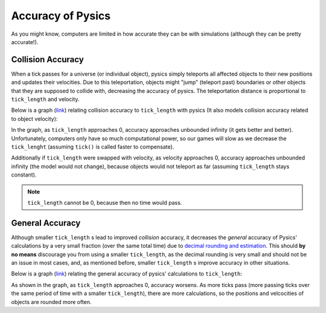 ==================
Accuracy of Pysics
==================

As you might know, computers are limited in how accurate they can be with simulations (although they can be pretty accurate!).

Collision Accuracy
==================
When a tick passes for a universe (or individual object), pysics simply teleports all affected objects to their new positions and updates their velocities.
Due to this teleportation, objects might "jump" (teleport past) boundaries or other objects that they are supposed to collide with, decreasing the accuracy of pysics. The teleportation distance is proportional to ``tick_length`` and velocity.

Below is a graph (`link <https://www.desmos.com/calculator/xs1dpo8twj>`_) relating collision accuracy to ``tick_length`` with pysics (It also models collision accuracy related to object velocity):

.. image::
    /images/collision_accuracy_ticks.png
    :alt: collision accuracy relative to ``tick_length``
    :align: center
    :scale: 30%

In the graph, as ``tick_length`` approaches 0, accuracy approaches unbounded infinity (it gets better and better). Unfortunately, computers only have so much computational power, so our games will slow as we decrease the ``tick_lenght`` (assuming ``tick()`` is called faster to compensate).

Additionally if ``tick_length`` were swapped with velocity, as velocity approaches 0, accuracy approaches unbounded infinity (the model would not change), because objects would not teleport as far (assuming ``tick_length`` stays constant).

.. note::
    ``tick_length`` cannot be 0, because then no time would pass.

General Accuracy
================

Although smaller ``tick_length`` s lead to improved *collision* accuracy, it decreases the *general* accuracy of Pysics' calculations by a very small fraction (over the same total time) due to `decimal rounding and estimation <https://softwareengineering.stackexchange.com/questions/101163/what-causes-floating-point-rounding-errors>`_. This should **by no means** discourage you from using a smaller ``tick_length``, as the decimal rounding is very small and should not be an issue in most cases, and, as mentioned before, smaller ``tick_length`` s improve accuracy in other situations.

Below is a graph (`link <https://www.desmos.com/calculator/vaza9cycsk>`_) relating the general accuracy of pysics' calculations to ``tick_length``:

.. image::
    /images/general_accuracy.png
    :alt: Pysics' general accuracy relative to ``tick length``.
    :align: center
    :scale: 30%

As shown in the graph, as ``tick_length`` approaches 0, accuracy worsens. As more ticks pass (more passing ticks over the same period of time with a smaller ``tick_length``), there are more calculations, so the positions and velcocities of objects are rounded more often.

